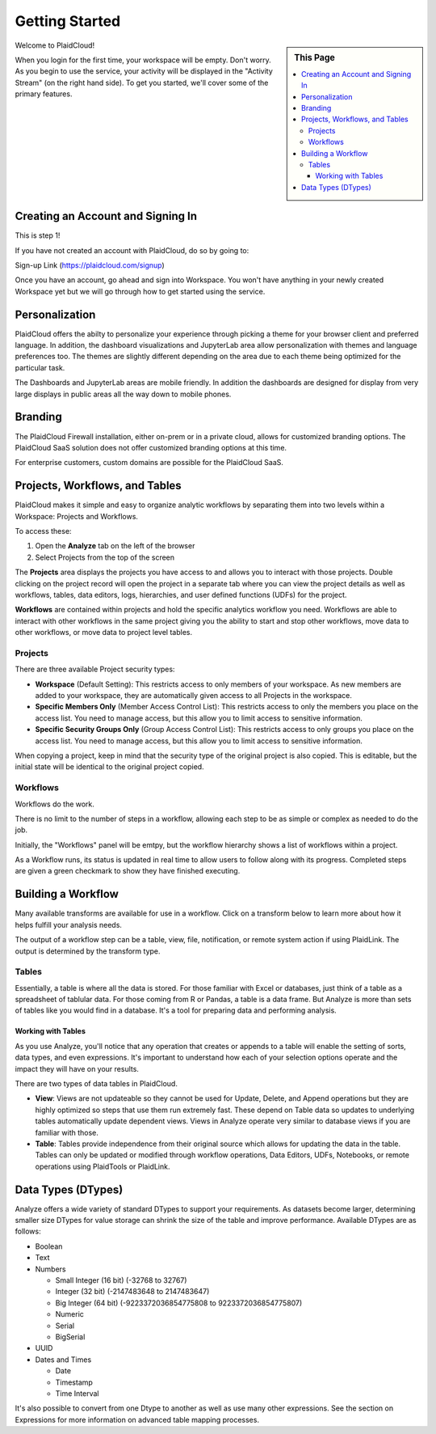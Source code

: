 .. sectionauthor:: Genova Morel <genova.morel@tartansolutions.com>
.. sectionauthor:: Paul Morel <paul.morel@tartansolutions.com>

Getting Started
================

.. sidebar:: This Page

   .. contents::
      :local:

Welcome to PlaidCloud!

When you login for the first time, your 
workspace will be empty. Don't worry. As you begin to use the service, 
your activity will be displayed in the "Activity Stream" (on the right hand side).
To get you started, we'll cover some of the primary features.

Creating an Account and Signing In
-------------------------------------

This is step 1! 

If you have not created an account with PlaidCloud, do so by going to:

Sign-up Link (https://plaidcloud.com/signup)

Once you have an account, go ahead and sign into Workspace. You won't have anything in your newly created Workspace
yet but we will go through how to get started using the service.

Personalization
---------------

PlaidCloud offers the abilty to personalize your experience through picking a theme for your browser client and preferred language.
In addition, the dashboard visualizations and JupyterLab area allow personalization with themes and language preferences too.  The themes are
slightly different depending on the area due to each theme being optimized for the particular task.

The Dashboards and JupyterLab areas are mobile friendly.  In addition the dashboards are designed for display from very large displays in public
areas all the way down to mobile phones.

Branding
--------

The PlaidCloud Firewall installation, either on-prem or in a private cloud, allows for customized branding options.  The PlaidCloud SaaS solution
does not offer customized branding options at this time.

For enterprise customers, custom domains are possible for the PlaidCloud SaaS.


Projects, Workflows, and Tables
-------------------------------------

PlaidCloud makes it simple and easy to organize analytic workflows by separating them into two levels within a Workspace: Projects and Workflows.

To access these:

1) Open the **Analyze** tab on the left of the browser
2) Select Projects from the top of the screen

The **Projects** area displays the projects you have access to and allows you to interact with those projects. Double 
clicking on the project record will open the project in a separate tab where you can view the project details as well as
workflows, tables, data editors, logs, hierarchies, and user defined functions (UDFs) for the project.

**Workflows** are contained within projects and hold the specific analytics workflow you need. Workflows are able to
interact with other workflows in the same project giving you the ability to start and stop other workflows, move data
to other workflows, or move data to project level tables.

Projects
~~~~~~~~~~~~~~~~~~~

There are three available Project security types:

-  **Workspace** (Default Setting): This restricts access to only members of 
   your workspace. As new members are added to your workspace, they are 
   automatically given access to all Projects in the workspace.
-  **Specific Members Only** (Member Access Control List): This restricts access to only the members
   you place on the access list. You need to manage access, but 
   this allow you to limit access to sensitive information.
-  **Specific Security Groups Only** (Group Access Control List): This restricts access to only
   groups you place on the access list. You need to manage access, but 
   this allow you to limit access to sensitive information.

When copying a project, keep in mind that the security type of the 
original project is also copied. This is editable, but the initial state 
will be identical to the original project copied.

Workflows
~~~~~~~~~~~~~~~~~~~

Workflows do the work.

There is no limit to the number of steps in a workflow, allowing each
step to be as simple or complex as needed to do the job.

Initially, the "Workflows" panel will be emtpy, but the workflow hierarchy 
shows a list of workflows within a project.

As a Workflow runs, its status is updated in real time to allow users to
follow along with its progress. Completed steps are given a green
checkmark to show they have finished executing. 


Building a Workflow
---------------------

Many available transforms are available for use in a workflow.
Click on a transform below to learn more about how it helps fulfill 
your analysis needs.

The output of a workflow step can be a table, view, file, notification, or remote
system action if using PlaidLink. The output is determined by the transform type.

Tables
~~~~~~~~~~~~~~~~~~~

Essentially, a table is where all the data is stored. For those familiar
with Excel or databases, just think of a table as a spreadsheet of tablular data. 
For those coming from R or Pandas, a table is a data frame. 
But Analyze is more than sets of tables like you would find in a database. It's a tool for
preparing data and performing analysis.

Working with Tables
^^^^^^^^^^^^^^^^^^^^^^

As you use Analyze, you'll notice that any operation that creates or
appends to a table will enable the setting of sorts, data types, and
even expressions. It's important to understand how each of your 
selection options operate and the impact they will have on your results.

There are two types of data tables in PlaidCloud.

- **View**: Views are not updateable so they cannot be used for Update, Delete, and
  Append operations but they are highly optimized so steps that use them run extremely fast. These depend on Table
  data so updates to underlying tables automatically update dependent views.  Views in Analyze operate
  very similar to database views if you are familiar with those.
- **Table**: Tables provide independence from their original source which allows for
  updating the data in the table.  Tables can only be updated or modified through workflow operations, 
  Data Editors, UDFs, Notebooks, or remote operations using PlaidTools or PlaidLink.

Data Types (DTypes)
-------------------

Analyze offers a wide variety of standard DTypes to support your
requirements. As datasets become larger, determining smaller size
DTypes for value storage can shrink the size of the table and improve
performance. Available DTypes are as follows:

-  Boolean
-  Text
-  Numbers

   -  Small Integer (16 bit) (-32768 to 32767)
   -  Integer (32 bit) (-2147483648 to 2147483647)
   -  Big Integer (64 bit) (-9223372036854775808 to 9223372036854775807)
   -  Numeric
   -  Serial
   -  BigSerial

-  UUID
-  Dates and Times

   -  Date
   -  Timestamp
   -  Time Interval

It's also possible to convert from one Dtype to another as well as use many other expressions.  See the section on
Expressions for more information on advanced table mapping processes.
